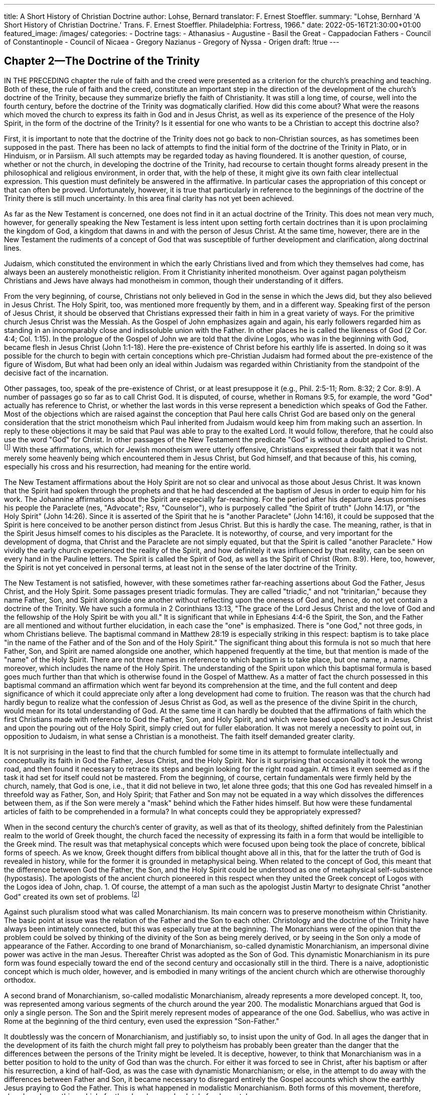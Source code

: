 ---
title: A Short History of Christian Doctrine
author: Lohse, Bernard
translator: F. Ernest Stoeffler.
summary: "Lohse, Bernhard 'A Short History of Christian
  Doctrine.' Trans. F. Ernest Stoeffler. Philadelphia: Fortress, 1966."
date: 2022-05-16T21:30:00+01:00
featured_image: /images/
categories:
  - Doctrine
tags:
  - Athanasius
  - Augustine
  - Basil the Great
  - Cappadocian Fathers
  - Council of Constantinople
  - Council of Nicaea
  - Gregory Nazianus
  - Gregory of Nyssa
  - Origen
draft: !true
---

## Chapter 2--The Doctrine of the Trinity

IN THE PRECEDING chapter the rule of faith and the
creed were presented as a criterion for the church’s preaching
and teaching. Both of these, the rule of faith and the creed,
constitute an important step in the direction of the development
of the church’s doctrine of the Trinity, because they summarize
briefly the faith of Christianity. It was still a long time, of
course, well into the fourth century, before the doctrine of the
Trinity was dogmatically clarified. How did this come about?
What were the reasons which moved the church to express its
faith in God and in Jesus Christ, as well as its experience of
the presence of the Holy Spirit, in the form of the doctrine of
the Trinity? Is it essential for one who wants to be a Christian
to accept this doctrine also?

First, it is important to note that the doctrine of the Trinity
does not go back to non-Christian sources, as has sometimes
been supposed in the past. There has been no lack of attempts
to find the initial form of the doctrine of the Trinity in Plato,
or in Hinduism, or in Parsiism. All such attempts may be regarded
today as having floundered. It is another question, of
course, whether or not the church, in developing the doctrine of
the Trinity, had recourse to certain thought forms already
present in the philosophical and religious environment, in order
that, with the help of these, it might give its own faith clear
intellectual expression. This question must definitely be
answered in the affirmative. In particular cases the appropriation
of this concept or that can often be proved. Unfortunately,
however, it is true that particularly in reference to the
beginnings of the doctrine of the Trinity there is still much
uncertainty. In this area final clarity has not yet been achieved.

As far as the New Testament is concerned, one does not find
in it an actual doctrine of the Trinity. This does not mean very
much, however, for generally speaking the New Testament is
less intent upon setting forth certain doctrines than it is upon
proclaiming the kingdom of God, a kingdom that dawns in and
with the person of Jesus Christ. At the same time, however,
there are in the New Testament the rudiments of a concept of
God that was susceptible of further development and
clarification, along doctrinal lines.

Judaism, which constituted the environment in which the
early Christians lived and from which they themselves had
come, has always been an austerely monotheistic religion. From
it Christianity inherited monotheism. Over against pagan
polytheism Christians and Jews have always had monotheism in
common, though their understanding of it differs.

From the very beginning, of course, Christians not only
believed in God in the sense in which the Jews did, but they
also believed in Jesus Christ. The Holy Spirit, too, was
mentioned more frequently by them, and in a different way.
Speaking first of the person of Jesus Christ, it should be observed
that Christians expressed their faith in him in a great variety
of ways. For the primitive church Jesus Christ was the Messiah.
As the Gospel of John emphasizes again and again, his
early followers regarded him as standing in an incomparably
close and indissoluble union with the Father. In other places
he is called the likeness of God (2 Cor. 4:4; Col. 1:15). In the
prologue of the Gospel of John we are told that the divine
Logos, who was in the beginning with God, became flesh in
Jesus Christ (John 1:1-18). Here the pre-existence of Christ
before his earthly life is asserted. In doing so it was possible
for the church to begin with certain conceptions which
pre-Christian Judaism had formed about the pre-existence of the
figure of Wisdom, But what had been only an ideal within
Judaism was regarded within Christianity from the standpoint of
the decisive fact of the incarnation.

Other passages, too, speak of the pre-existence of Christ, or
at least presuppose it (e.g., Phil. 2:5-11; Rom. 8:32; 2 Cor. 8:9).
A number of passages go so far as to call Christ God. It is
disputed, of course, whether in Romans 9:5, for example, the word
"God" actually has reference to Christ, or whether the last
words in this verse represent a benediction which speaks of
God the Father. Most of the objections which are raised against
the conception that Paul here calls Christ God are based only
on the general consideration that the strict monotheism which
Paul inherited from Judaism would keep him from making such
an assertion. In reply to these objections it may be said that
Paul was able to pray to the exalted Lord. It would follow,
therefore, that he could also use the word "God" for Christ. In
other passages of the New Testament the predicate "God" is
without a doubt applied to Christ.
footnote:[At John 1:18 the best manuscripts read, "the only (or, only begotten)
God" (monogenés theos). Cf. 1 John 5:20, "This is the true God and eternal
life."]
With these affirmations,
which for Jewish monotheism were utterly offensive, Christians
expressed their faith that it was not merely some heavenly
being which encountered them in Jesus Christ, but God himself,
and that because of this, his coming, especially his cross and
his resurrection, had meaning for the entire world.

The New Testament affirmations about the Holy Spirit are
not so clear and univocal as those about Jesus Christ. It was
known that the Spirit had spoken through the prophets and that
he had descended at the baptism of Jesus in order to equip
him for his work. The Johannine affirmations about the Spirit
are especially far-reaching. For the period after his departure
Jesus promises his people the Paraclete (nes, "Advocate"; Rsv,
"Counselor"), who is purposely called "the Spirit of truth"
(John 14:17), or "the Holy Spirit" (John 14:26). Since it is
asserted of the Spirit that he is "another Paraclete" (John 14:16),
it could be supposed that the Spirit is here conceived to be
another person distinct from Jesus Christ. But this is hardly the
case. The meaning, rather, is that in the Spirit Jesus himself
comes to his disciples as the Paraclete. It is noteworthy, of
course, and very important for the development of dogma, that
Christ and the Paraclete are not simply equated, but that the
Spirit is called "another Paraclete." How vividly the early
church experienced the reality of the Spirit, and how definitely
it was influenced by that reality, can be seen on every hand in
the Pauline letters. The Spirit is called the Spirit of God, as
well as the Spirit of Christ (Rom. 8:9). Here, too, however,
the Spirit is not yet conceived in personal terms, at least not
in the sense of the later doctrine of the Trinity.

The New Testament is not satisfied, however, with these
sometimes rather far-reaching assertions about God the Father,
Jesus Christ, and the Holy Spirit. Some passages present triadic
formulas. They are called "triadic," and not "trinitarian,"
because they name Father, Son, and Spirit alongside one another
without reflecting upon the oneness of God and, hence, do not
yet contain a doctrine of the Trinity. We have such a formula
in 2 Corinthians 13:13, "The grace of the Lord Jesus Christ
and the love of God and the fellowship of the Holy Spirit be
with you all." It is significant that while in Ephesians 4:4-6 the
Spirit, the Son, and the Father are all mentioned and without
further elucidation, in each case the "one" is emphasized. There
is "one God," not three gods, in whom Christians believe. The
baptismal command in Matthew 28:19 is especially striking in
this respect: baptism is to take place "in the name of the Father
and of the Son and of the Holy Spirit." The significant thing
about this formula is not so much that here Father, Son, and
Spirit are named alongside one another, which happened
frequently at the time, but that mention is made of the "name" of
the Holy Spirit. There are not three names in reference to
which baptism is to take place, but one name, a name,
moreover, which includes the name of the Holy Spirit. The
understanding of the Spirit upon which this baptismal formula is
based goes much further than that which is otherwise found
in the Gospel of Matthew. As a matter of fact the church
possessed in this baptismal command an affirmation which went
far beyond its comprehension at the time, and the full content
and deep significance of which it could appreciate only after a
long development had come to fruition. The reason was that
the church had hardly begun to realize what the confession of
Jesus Christ as God, as well as the presence of the divine Spirit
in the church, would mean for its total understanding of God.
At the same time it can hardly be doubted that the affirmations
of faith which the first Christians made with reference to God
the Father, Son, and Holy Spirit, and which were based upon
God’s act in Jesus Christ and upon the pouring out of the Holy
Spirit, simply cried out for fuller elaboration. It was not merely
a necessity to point out, in opposition to Judaism, in what sense
a Christian is a monotheist. The faith itself demanded greater
clarity.

It is not surprising in the least to find that the church
fumbled for some time in its attempt to formulate intellectually
and conceptually its faith in God the Father, Jesus Christ, and
the Holy Spirit. Nor is it surprising that occasionally it took
the wrong road, and then found it necessary to retrace its steps
and begin looking for the right road again. At times it even
seemed as if the task it had set for itself could not be mastered.
From the beginning, of course, certain fundamentals were
firmly held by the church, namely, that God is one, i.e., that it
did not believe in two, let alone three gods; that this one God
has revealed himself in a threefold way as Father, Son, and
Holy Spirit; that Father and Son may not be equated in a way
which dissolves the differences between them, as if the Son
were merely a "mask" behind which the Father hides himself.
But how were these fundamental articles of faith to be comprehended
in a formula? In what concepts could they be appropriately expressed?

When in the second century the church’s center of gravity,
as well as that of its theology, shifted definitely from the
Palestinian realm to the world of Greek thought, the church faced
the necessity of expressing its faith in a form that would be
intelligible to the Greek mind. The result was that metaphysical
concepts which were focused upon being took the place of concrete,
biblical forms of speech. As we know, Greek thought
differs from biblical thought above all in this, that for the
latter the truth of God is revealed in history, while for the former
it is grounded in metaphysical being. When related to the concept
of God, this meant that the difference between God the
Father, the Son, and the Holy Spirit could be understood as
one of metaphysical self-subsistence (hypostasis). The apologists
of the ancient church pioneered in this respect when they
united the Greek concept of Logos with the Logos idea of John,
chap. 1. Of course, the attempt of a man such as the apologist
Justin Martyr to designate Christ "another God" created its own
set of problems.
footnote:[Justin Martyr, Dialogue with Trypho, chap. 56. ANF 1, 223 ff.]

Against such pluralism stood what was called Monarchianism.
Its main concern was to preserve monotheism within Christianity.
The basic point at issue was the relation of the Father
and the Son to each other. Christology and the doctrine of the
Trinity have always been intimately connected, but this was
especially true at the beginning. The Monarchians were of the
opinion that the problem could be solved by thinking of the
divinity of the Son as being merely derived, or by seeing in
the Son only a mode of appearance of the Father. According
to one brand of Monarchianism, so-called dynamistic Monarchianism,
an impersonal divine power was active in the man
Jesus. Thereafter Christ was adopted as the Son of God. This
dynamistic Monarchianism in its pure form was found especially
toward the end of the second century and occasionally
still in the third. There is a naive, adoptionistic concept which
is much older, however, and is embodied in many writings of
the ancient church which are otherwise thoroughly orthodox.

A second brand of Monarchianism, so-called modalistic
Monarchianism, already represents a more developed concept. It,
too, was represented among various segments of the church
around the year 200. The modalistic Monarchians argued that
God is only a single person. The Son and the Spirit merely
represent modes of appearance of the one God. Sabellius, who
was active in Rome at the beginning of the third century, even
used the expression "Son-Father."

It doubtlessly was the concern of Monarchianism, and justifiably
so, to insist upon the unity of God. In all ages the danger
that in the development of its faith the church might fall
prey to polytheism has probably been greater than the danger
that the differences between the persons of the Trinity might
be leveled. It is deceptive, however, to think that Monarchianism
was in a better position to hold to the unity of God than
was the church. For either it was forced to see in Christ, after
his baptism or after his resurrection, a kind of half-God, as was
the case with dynamistic Monarchianism; or else, in the attempt
to do away with the differences between Father and Son, it
became necessary to disregard entirely the Gospel accounts
which show the earthly Jesus praying to God the Father. This
is what happened in modalistic Monarchianism. Both forms of
this movement, therefore, abandoned something which, for the
church, was absolutely fundamental.

Beyond this, the many gnostic systems which were developed
in the second century also exerted an influence upon the formation
of the church’s doctrine of the Trinity. It is true that the
Gnostics did not develop their own doctrine of the Trinity.
What they did, rather, was to include God the Father, God the
Son, and the Holy Spirit among their many aeons. The Gnostic,
Valentinus, professed knowledge of no less than thirty
aeons, below all of which he ranked Christ. According to most
gnostic systems, Christ had only a phantom body on earth,
which he abandoned again before the crucifixion. Therefore it
was not Christ, the Son of God, who died, but only the man
Jesus. This Christology is called docetism. Over against such
systems, the church could not be satisfied with the mere
repetition of the baptismal command of Matthew 28:19, or with other
New Testament affirmations. It had to develop its faith further.

### Early Traces of a Doctrine of the Trinity

A saying of Justin Martyr indicates what lack of clarity there
was with regard to the development of the doctrine of the
Trinity as late as the middle of the second century. In his
Apology Justin seeks to weaken the pagan reproach that Christians
are atheists. He admits that Christians indeed reject the
false pagan gods, but, he goes on to say, they do not deny the
true God, who is the Father of justice and chastity and of all
the other virtues, and who will have nothing to do with that
which is evil. He then says, "Both him and the son who came
forth from him and taught us these things, and the host of
other good angels who follow and are made like to Him, and
the prophetic Spirit, we worship and adore, because we honor
[him] in reason and truth."
footnote:[Justin Martyr, The First Apology, chap. 6. [The rendering in ANF 1,
164, does not imply angel worship. In translating we have reproduced the
author’s literal rendering of the passage.—TRANSLATOR.\]]
As if it were not enough that in this enumeration angels
are mentioned as beings which are honored
and worshiped by Christians, Justin does not hesitate to
mention angels before naming the Holy Spirit. The sequence in
which the beings that are worshiped are mentioned (God the
Father, Christ, the angels, the Spirit) is noteworthy. Yet we
would be doing Justin an injustice if we were to put him on
the same plane as the Gnostics such as Valentinus.

Only toward the end of the second century was greater
clarity introduced into the doctrine of God. Of importance here
was, first of all, Irenaeus, Bishop of Lyons. In his doctrine of
God two basic features are evident. First, he spoke of God’s
inner being, and, second, of his progressive self-disclosure in the
history of salvation [Heilsgeschichte]. Sometimes Irenaeus
emphasizes the unity of God so strongly that he does not shrink
from using expressions which sound modalistic, as if Son and
Spirit were only appearances of the one God. In his Proof of
the Apostolic Preaching he says, "Thus God is shown to be one
according to the essence of His being and power" even though
"as the administrator of the economy of our redemption, He is
both Father and Son. .. ."
footnote:[Irenaeus, Proof of the Apostolic Preaching, chap. 47. ACW 16,78.]
In this way Irenaeus hoped to avoid
every pluralistic expression with reference to God. He knew, of
course, how to differentiate between God the Father, Son, and
Holy Spirit. Irenaeus was of the same opinion as the apologists
of the ancient church, especially Theophilus of Antioch, when
he taught that God had with him from all eternity his Word
and his Wisdom. These were, so to speak, hypostases. God
brought them forth from himself before the creation of the
world. The Son was begotten of the Father before time. To
every further speculation, which tries to enter into the mystery
of the begetting of the Son, Irenaeus objects.

In this way Irenaeus developed the basic features of a doctrine
of the Trinity. It is, in fact, the most fully developed doctrine
of the Trinity during the first and second centuries. Its
characteristic feature is that it does not begin with three co-eternal
persons, as does the orthodox doctrine of the Trinity in the
fourth century, but with the person of the Father who has with
and beside himself his Word and his Wisdom. To employ the
terminology of a later period, it is not possible to speak of
three co-eternal persons in Irenaeus’ doctrine of God. Nor
should it be expected that the rank of the Son or that of the
Spirit would be clearly expressed. The development of the
doctrine of the divine persons took place in Irenaeus only from the
point of view of the history of salvation.

Tertullian, who lived in Carthage and was the first theologian
of the church to write in Latin, expressed himself similarly on
the doctrine of God. He, too, began with the person of God
the Father, who has with him Word and Spirit, and who brings
these forth out of himself for the purpose of the creation of
the world. Yet Tertullian’s work proved to be of great
significance for the later development of the doctrine of the Trinity,
thanks to his coining of precise formulas giving expression to
the unity of God as well as to the threeness of the persons. It
was his intention to hold to the one substance in three related
persons.
footnote:[Tertullian, Against Praxeas, chap. 12. ANF 3, 607.]
Three persons exist, he said, in the one substance, and
still there is only one God. For the history of salvation,
however, there is a threefold differentiation of the unity. God's
_oikonomia_, his _Heilsgeschichte_, requires three persons. In a
statement formulated with acute precision Tertullian says that
they are differentiated _non statu sed gradu, nec substantia sed
forma, nec potestate sed specie_ ("not in condition, but in
degree; not in substance, but in form; not in power, but in aspect").
footnote:[Ibid., chap. 2. ANF 3, 598.]
The three are thus one, though not one person. Tertullian thus
pithily summed up older thinking concerning the
doctrine of God and he rejected, at the same time, the heresies
of Monarchianism and Gnosticism. Thus the basic elements of
the doctrine of the identity of substance with reference to
Father, Son, and Holy Spirit are already present in Tertullian,
even though, on the other hand, he strictly subordinates the Son
to the Father and at times uses rather unfortunate images, such
as his likening of Father, Son, and Spirit to root, branch, and
fruit.

Origen (d. 254) went much further than Irenaeus and Tertullian.
This acute thinker, who had already engaged in textual
criticism of the biblical writings and from whose pen we have
the first Christian dogmatics, also made an important
contribution to the doctrine of God. This is true even though it must
be admitted that his doctrine of the Trinity contains many
problems which helped to bring about the beginning of the Arian
controversy.

Origen’s doctrine of the Trinity is marked by two basic features.
First, like Irenaeus and Tertullian, he puts great emphasis on
the unity of God. Yet he does not set it forth very
clearly. The reason is that in addition to his emphasis on the
unity of God he lays stress upon the differences between the
persons. In doing so he goes beyond his predecessors. Strictly
speaking, only the Father is God, though the name "God" may
also be applied to the Son and to the Holy Spirit. The divinity
of the Son and of the Spirit is derived from the Father. God
brings forth the Son in an eternal act. As the Son is subordinated
to the Father, even so the Spirit is subordinated to the
Son. For the three persons of the Godhead, Origen uses the
concept of hypostasis, by which he means an individual essence,
or individual subsistence. Thus Son and Spirit are other than
the Father with regard to their hypostasis. At the same time,
however, he holds that all three persons are one in the sense
that they possess a unity and harmony of will. For this kind of
unity Origen already used the concept of homoousios ("oneness of
being," or in the common liturgical rendering, "of one
substance"), which later was given dogmatic status at Nicaea
(325), even though he held to the numerical difference between
Father and Son. There can be no doubt, however, that although
Origen always held to the unity of the three persons, and was
thus the first to develop an actual doctrine of the Trinity, he
was not so successful in making clear the unity of the three
divine persons as he was in defining their differences. Here the
tensions in his doctrine of God become evident. It was possible,
for instance, for Origen to say that the Son was a creature of
the Father, thus strictly subordinating the Son to the
Father, while at the same time he insisted upon a unity of
substance with regard to Father and Son. The problematical nature
of his doctrine of the Trinity is especially evident in the fact
that, contrary to both the New Testament and tradition, Origen
rejected prayer to the exalted Lord. Only prayer to God the
Father is permitted, he insisted, although such prayer has to be
made through the Son and the Spirit.’

Of no less importance is the second feature of Origen’s doctrine
of God. He was of the opinion that, since God the Father
is perfect in goodness and power, he must always have had
objects toward which he exercised this goodness and power. On
the basis of this presupposition Origen taught the doctrine,
reminiscent of certain gnostic systems, that before the creation
of the cosmos God called into being a world of spiritual beings
which are co-eternal with him. The world of history, he
asserted, God created only when these spiritual beings fell away
from him, Furthermore, said Origen, these eternal beings were
subordinated to God the Father from the beginning. Hence a
mediator between God’s absolute oneness and this multiplicity
of beings was necessary. This mediator is the Son. Origen’s
teaching concerning the eternal generation of the Son, ie, a
generation which is not yet a completed act, must be seen
against the background of this concept of an eternal creation.
It has thus an entirely different foundation from that of a
similar idea found in the later theology of the Trinity, for which
the eternal generation of the Son was founded upon the notion
that in eternity there is no past and no future but only an
eternal now (Augustine). It is immediately apparent that this
second feature of Origen’s doctrine of the Trinity is
considerably more problematical than the first. The assumption of an
eternal creation directly contradicted the church’s doctrine, as
well as the statements of Scripture. Through its controversy
with the various gnostic systems, the church had become fully
aware of the fact that the doctrine concerning an eternal
creation could not be brought into harmony with the Bible and the
Christian faith. As a result, Origen’s notion of the eternal
generation of the Son as well as his conception of the unity of the
Son with the Father had to stand or fall with his insistence
upon an eternal creation.

During the decades between the death of Origen and the beginning
of the Arian controversy, it became clear that the Origenistic
doctrine of the Trinity had to be refined in one way
or another. Most theologians rejected the eternity of creation.
This made it necessary, however, either to emphasize the strict
subordination of the Son to the Father, or to go beyond Origen
in strongly asserting the oneness in substance of the different
hypostases. All subsequent theology, however, whether it stands
to the "left" or to the "right" of Origen, owes to him that which
is really decisive. For only through him, and since his time,
has the task of actually developing a doctrine of the Trinity
which progresses beyond the older theologians’ "economic"
Trinity and toward an "immanent" Trinity been recognized, that
is to say, a doctrine of the Trinity which sees in the successive
revelation of the persons of the divine Trinity at the same time
a reference to God’s eternal being. Furthermore, as will be
pointed out below, only through Origen did the Logos Christology
gain universal acceptance. Thus all later generations have
learned from Origen, even when they did not share his onesided emphasis.

### Arius

Arius (d. 336), too, had learned some things from Origen.
The intellectual world out of which Arius came, the school of
Lucian of Antioch, took over much from Origen. But if it is
true anywhere, it is true here, that the same things said by
two different people are not the same. Arius, more than Lucian,
changed and restructured the Origenistic theology. In this endeavor
he permitted himself to be guided by certain distinct
motives which, in their Arian form, were not present in Origen.

Arius’ prime concern was to emphasize the uniqueness and
transcendence of God. This must be kept clearly in mind if we
are to avoid passing hasty judgments that would keep us from
understanding a man like Arius. A confession of faith by Arius
says, "We confess one God who alone is unbegotten, alone
eternal, alone without beginning, alone true, alone immortal,
alone wise, alone good, alone Lord, alone the judge of all." By
"God" Arius always means God the Father only. Because His
being is absolutely transcendent and absolutely immutable it
cannot be communicated to anyone else. Hence, everything that
exists besides this transcendent God must have been created, and
that means that it must have come out of nothing. Arius
resolutely rejects the thought that the Son came forth from the
Father. He felt that such thought-forms apply physical categories
to God. More than that, such a concept would make of
God a "composite," which is impossible.

What, then, does Arius say about Jesus Christ? It is true that
Arius, like the apologists Irenaeus and Tertullian before him,
held that God has with him from eternity his Word and his
Wisdom. But for Arius these two simply coincide with the being
of God and have nothing to do with the second and third
persons of the Trinity. The Word, on the other hand, which in
Jesus Christ became flesh, is a creature of God, created by him
out of nothing before the beginning of time. Not that Arius
puts the Son on the same plane with other creatures. According
to him the Son is a perfect creature, but he is not a creature
in the sense in which other creatures are. In referring to
the Son as a creature, says Arius, one should not speak of a
generation of the Son, since this would bring him too close to
the Father. Only in a derivative sense should the word "generation"
ever be used. Under no circumstances may any unity
of substance between Father and Son be asserted. This is for
Arius the worst heresy. What must be said instead is that God
was not always Father, but that there was a time when he was
alone and was not yet Father. Only later did he become Father.
Immutability may not be asserted of the Son as it can of the
Father. The Son may be called God, to be sure, but his divinity
is not an attribute of his being. It is something bestowed
upon him by God’s grace.

Arius, too, recognized the necessity of taking over the
Origenistic concept of hypostasis. He even talked, and seemingly
much like Origen, of three hypostases, ie., of the three persons
--the Father, the Son, and the Holy Spirit. Thus Arius also
assumed a supreme Triad, which means that he did not deny
or attempt to conceal the distinctiveness of the Son and of the
Holy Spirit as did Monarchianism. So Arius, too, was not able
to hold himself aloof from the general trend which the doctrine
of God had taken since the second century.

Yet even though one may appreciate the concern of Arius and
would like to give credence to some of his ideas, it is difficult
not to regard his outline of the doctrine of God as highly
dangerous. In the last analysis Arius ends up with many unresolved
problems, which are really much greater than those which he
had set out to solve. He wanted to hold on to the uniqueness
of God, and it seemed he had succeeded in doing so. In reality,
however, he made out of Christ a kind of demigod, who was
neither quite man nor quite God. A similar observation may be
made about his understanding of the Holy Spirit, although it
should be remembered, of course, that the doctrine of the Holy
Spirit was not yet debated in his day. While it was still
possible for Origen to unite in his thought the three hypostases
which he taught, in Arius they became three divinities
differentiated from one another in terms of gradations.
In Arius’ doctrine of God, therefore, that which had long been present in
theology as a latent danger, namely, the strict subordination of
the Son to the Father, was now openly expressed. At an earlier
period, as a result of the appropriation of certain ideas from
Jewish apocalyptic, a so-called angel Christology had actually
been developed in which Jesus Christ appeared as an especially
exalted angelic being. Prior to Arius this notion had been held
in rather naive form, since no one had yet thought it through
to the end. In Arius’ doctrine of God, however, which drew
upon philosophical concepts and ideas and was more fully
‘Aleveloped than earlier notions of a similar cast, the peril
of a subordinationist Christology appeared. The dangerous consequence
of the Arian doctrine is found in the assertion that Christ, since
he is not God, cannot truly know the Father. Hence not even
revelation can give a full knowledge of God. This inadequate
doctrine of God, therefore, leads necessarily to an entirely
inadequate doctrine of revelation.

If one desires to adhere to the uniqueness of God, as well as
to the validity of the revelation of God in Jesus Christ, the path
Arius took is certainly not the one to follow. It leads to a new
form of polytheism. It is praiseworthy that Arius did not seek
to preserve the unity of God at the cost of revelation. Yet to
follow the path he took means either that one must deny the
revelation of God in Jesus Christ or that one must assume there
is more than one God. One thing Arius did accomplish, however.
With an urgency that could not be ignored, he posed the
question for the church whether, according to its faith, Jesus
Christ is a creature standing on a level far beneath God or
whether he is God himself. This is the basic question in the
Arian controversy.

### The Council of Nicaea

Arius was pastor of the Church of St. Baucalis in Alexandria.
Alexandria had long been the center not only of intellectual life
in general, but also of theology. Here Origen, the most famous
Greek theologian of the ancient church, had long been active.
Thus the opinions of Arius, having been expressed in this city,
were bound to attract attention. At first it seemed that perhaps
no controversy would arise. Arius’ bishop, Alexander of Alexandria,
was a peace-loving man who, as far as he himself was concerned,
would have preferred to avoid an argument. But things
had progressed too far for that. Behind Arius stood many people
in all parts of the Greek East who shared his opinions.

When in the year 324 Constantine the Great, after his victory
over Licinius, had become ruler also of the eastern part of the
Roman Empire, he found the Eastern church embroiled in bitter
controversy. The first emperor to become a Christian, Constantine
had basically no understanding whatsoever of the questions that
were being asked in Greek theology. In the controversy over the
doctrine of the Trinity he saw nothing more than
unnecessary bickering of theologians, which might best be
avoided by eschewing all speculation and by living together in
love and harmony. At the same time Constantine was concerned
about keeping or restoring ecclesiastical peace. After all, the
church had an important service to perform in his empire. It
was to rid the people of the immoralities which had made broad
inroads among them and to guide men into law and order; it
was to be concerned about the extension of the pure worship
of God; and above all else, it was to ask and to obtain God’s
blessing for the emperor and his realm by discharging responsibly
its tasks as a church. The emperor therefore stepped into
the controversy and extended invitations for a great council to
be held at Nicaea (325), the imperial residence not far from
the sea of Marmara in Asia Minor.

In order to follow the course of the discussions at the Council
of Nicaea, it is necessary to keep in mind the entirely new
situation in which the church found itself at this point in its history.
After having been persecuted for three hundred years, with only
an occasional brief respite, the church was now confronted with
an emperor who professed the Christian faith. To add to the
novelty, Constantine’s conversion had come on the heels of the
Diocletian persecution, which had been the most ruthless the
ancient church had ever known. For the first time in its history
Christianity in the Roman Empire was no longer the persecuted
religion; now officially tolerated and recognized, in some
respects it was even fostered by the empire. From a purely
external point of view the change in the situation was evident to
the bishops in the fact that they no longer needed to move
about secretly nor did they have to use the normal means of
travel to visit one another. They now had the privilege of coming
to the council by means of transportation provided by the
state, ie., means which were intended for use by ranking state
officials. At Nicaea the emperor provided lodging for the bishops
in his palace. It was there, too, that the discussions took
place, and in the presence of the emperor at that. The changed
situation could not have been brought home more forcefully. It
is understandable if the bishops showed their gratitude by
generous efforts to oblige the emperor.

In the course of the long discussions which now took place
at Nicaea the empéror intervened personally several times. Even
though he had a general antipathy to the controversies, and
even though he himself had only a rudimentary "theology," he
was still not entirely without sympathy for the problems which
arose. In any case, he permitted himself to be more fully
instructed about many things by his episcopal counselors. The
decisive catchword of the Nicene confession, namely, homoousios
("of one substance"), comes from no less a person than the
emperor himself. To the present day no one has cleared up the
problem of where the emperor got the term. It seems likely that
it was suggested to him by his episcopal counselor, Bishop
Hosius (Ossius) of Cordova, and it was probably nothing more
than a Greek translation of a term already found in Tertullian,
who used it to express the idea that Father and Son are of one
substance.

‘At the council a solemn confession of faith was formulated,
which embodied the results of the discussions. The basis of it
was a confession which came from the area of Syria-Palestine,
and which probably stems from Jerusalem. This confession of
Nicaea must not be confused with the confession which in today’s
services of worship is often called the Nicene Creed. Actually
the latter should be referred to as the Niceno-Constanti
nopolitan Creed (381). The Nicene confession of 325 reads as
follows:

> ‘We believe in one God, the Father almighty, maker of all
things visible and invisible;

> ‘And in one Lord Jesus Christ, the Son of God, begotten from
the Father, only-begotten, that is, from the substance of the
Father, God from God, light from light, true God from true God,
begotten not made, of one substance with the Father, through
Whom all things came into being, things in heaven and things
on earth, Who because of us men and because of our salvation
came down and became incarnate, becoming man, suffered and
rose again on the third day, ascended to the heavens, and will
come to judge the living and the dead;
And in the Holy Spirit.

Immediately upon this confession follow the anathemas upon
heretical opinions. They read as follows:

> But as for those who say, There was when He was not, and,
Before being born He was not, and that He came into existence
out of nothing, or who assert that the Son of God is of a different
hypostasis or substance, or is created, or is subject to alteration or
change—these the Catholic Church anathematizes.
footnote:[For the text of the Nicene confession and a detailed commentary on it
see J. N. D. Kelly, Early Christian Creeds (2nd ed.; London: Longmans,
Green, and New York: McKay, 1960), pp. 205-230; also his Early Christian
Doctrines (London: A. and C, Black, and New York: Harper, 1958), pp.
231-237. Translation used with permission of the publishers.]

Most of the bishops who were present at the council signed
this creed. Among the signers were those who, judging by their
theological presuppositions, could not do so, or could hardly do
so, such as Eusebius of Caesarea. What seemed especially
objectionable to many bishops and theologians of the East was the
concept put into the creed by Constantine himself, the homoousios,
which in the subsequent strife between orthodoxy and
heresy became the object of dissension. Even most of the Arians
put their names to the creed. Only Arius and two of his friends
refused to sign, for which they were excommunicated.

What was the exact meaning of this creed which had been
signed by theologians of such divergent opinions and which,
strangely enough, at first served as a formula of concord, only
to generate ever new controversy later? It is not easy to ascertain
the original meaning of the confession of Nicaea. The
reason for this difficulty is not to be found in the paucity of
sources, although it is true that the records of the individual
discussions at the council are no more available. The real reason
it is not so easy to establish the original meaning of the
Nicene decision lies in the fact that the church could not stop
with this decision, but was virtually forced to move toward further
clarifications of its doctrine of God. As a result the decision of
Nicaea was given a progressively new and deeper meaning. This
later interpretation of the Nicene confession is therefore not
necessarily inconsistent with its original meaning. Quite
to the contrary, this interpretation probably sets forth the import
of the Nicene decision more profoundly and better than did the
council fathers themselves. It becomes apparent here that the
history of doctrine is not concerned merely with the historical
origins of a series of doctrinal propositions, but with confessions
which constantly need to be adapted and interpreted.

This much is certain, of course, that the Nicene confession
was meant to reject the teaching of Arius, and did reject it.
With great emphasis the council insisted that the Son is not
created, but begotten. This concept of "begetting" is meant to
exclude the idea that the Son was called into being out of nothing,
as well as the idea that there was a time when God the
Father was alone, i.e., was not yet the Father. In this way the
immutability and eternity of God are attested. The rejection of
Arianism meant, however, that this immutability and eternity of
God is also asserted of the Logos, i.e., the second person of the
Trinity.

What, then, is the positive sense of the Nicene confession? In
order to ascertain this the affirmations that the Son is "from the
substance of the Father" and that he is "of one substance with
the Father" must be kept in mind. The first of these two
formulations certainly seems to say that the Logos is in a true sense
the Son of the Father, in other words, that we are dealing here
with a "metaphysical" sonship. This first formulation emphasizes,
then, that the Son has the same divine nature as the Father
from whom he came forth. Every other affirmation, which dispenses
with the concept of begetting, would necessarily lead to
the conclusion that the Son is not only a person other than the
Father, but that he is also "something other" than the Father,
ite., that he is not God.

To determine the sense of the expression "of one substance
with the Father" is more difficult. It is clear at the outset that
this formula cannot assert anything other than what is meant by
the expression "from the substance of the Father," and it is
undoubtedly not meant to say anything else. The question arises,
however, in what sense the unity of substance, which is emphasized,
is to be understood. Are Father and Son one in the sense
intended by Origen? That is, are they one as the result of the
identity of substance, while they are distinct numerically, as
Origen asserted during the controversy against the Monarchians?
Or is the formula to be understood identity of substance?

For a long time the decision of Nicaea was understood in th
second sense. We meet this interpretation already in the ancient
church. There was no question but that the concept "of one
substane with the Father" allows this interpretation, indeed.
even demands it. In that case, "of one substance with the
Father" means that the persons of the Godhead are one common
divine Being. While this interpretation accords with the
later orthodox understanding, it hardly expresses the original
meaning of this expression: the concept _homoousios_ was not
understood in this sense at the time. For the theologians of the
third century _homoousios_ simply meant "of the same substance."
There was as yet no reflection about the question of numerical
identity. It would be difficult to imagine that at the synod of
Nicaea the concept _homoousios_ could suddenly and without
preparation have been used in a new sense, "
It is probable that with its choice of the expression "of one
substance with the Father" the Council of Nicaea meant to
strengthen once more its "begotten, not made" and this the
divinity of the Son, The council did not attempt to solve the
question of the divine unity and the distinctness of the persons.
What it meant to do was to assert, against Arius and his theory,
which made a demigod out of Jesus Christ, the full divinity of
the Son. Yet, even if the decision of Nicaea is understood in
this sense, which is narrower than the customary
understanding of an earlier day, it is still of considerable
importance that the proposition that Jesus Christ is God
had long been held; we meet its beginnings already in the New
Testament. Yet the subordinationism latent in the church
which in the theology of Arius is raised to its highest point,
led to a limitation of this affirmation, This subordinationist
development was now warded off, and the full divinity of the Son was
set forth. It is clear that as a result new problems were created
a once. The two most important of these were, first, the relationships
of the various divine persons to each other, and, second
the relationship of the divinity of Jesus, as asserted at Nicaea,
to the image of Jesus as it appears in the Gospels. These two
problems were to absorb much of the church’s energy during
the following period.

No less important, however, is the significance of the Nicene
confession in another respect. In addition to the theological
errors it rejected, the confession also represents a denial of a
philosophical concept of God. It was clear that in arriving at
the christological propositions he was able to formulate so
acutely, Arius had permitted himself to be influenced by certain
philosophical presuppositions. Of course, the Christian church
cannot escape the necessity of expressing its faith in a language
that is clear and conceptually articulate. For that reason it has
never been able to dispense with the use of philosophical concepts.
It must be remembered, however, that the use of such
concepts in theology is not the same as in philosophy. Luther
once said that if philosophical concepts are to be used in theology
they must, so to speak, be taken "to the bath" i.e., they must
be baptized.
footnote:[Luther, Promotionsdisputation von Palladius und Tilemann (1537), WA 391, 229, Il. 16-19.]
At Nicaea, at any rate, the church did not
attempt to penetrate the mystery of God or to describe it as
did Arius, from the point of view of the philosophical concept
of transcendence. It is true that in return the church had to
accept the fact that its confession contains a paradox. Yet is
this not the paradox which consists in the Word’s being made flesh?

### More Than Five Decades of Controversy

The Council of Nicaea did not end the Arian controversy.
Indeed, it is with Nicaea that the controversy began in earnest
To be sure, most of the bishops who were present at Nicaea
signed the creed. But there were widespread differences among
the signers in the way the creed was understood. Constantine
was content to have the creed signed, leaving its interpretation
largely to the individual. Behind the scenes, however, there now
began a violent political struggle within the church. The Arians
who for the moment had been forced into retreat, continued to
have many followers. They took steps to fill as many vacant
episcopal sees as possible with members of their own party. But
the orthodox were also not idle, especially Athanasius, who had
become bishop of Alexandria in 328 and was to live until 373.
The power struggle was fierce, with both sides using means that
were often regrettable and with the actual differences of opinion
magnified by rather far-reaching misunderstandings of the
opponents’ position. Not all who rejected the Nicene confession were
true Arians. On the basis of Origenistic theology, however, they
were dissatisfied with the creed. It seemed to them that at
Nicaea the divine persons had not been sufficiently differentiated.
In their opinion Nicaea aided modalistic Monarchianism.
The members of the Nicene party, on the other hand, did not
always do justice to their opponents either. In the fifth century
the church historian Socrates (d. ca. 450) was already comparing
the Arian controversy with a battle fought in the dark, with
the combatants unable to distinguish friend from foe.
footnote:[Socrates, The Ecclesiastical History of Socrates Scholasticus, Bk. 1,
chap. 23. NPNF? 2, 27.]
Yet these often regrettable by-products should not lead one to
disregard the actual substance of the discussions.

Among the many persons who over the decades were involved
in the controversy, especially in the eastern part of the Roman
Empire, a few stand out. There is, first of all, Athanasius, and
then the three so-called Cappadocians. Each in his own way,
and yet in substantial agreement with one another, and with a
view to the real significance of the discussion, these men held
fast to the decision of Nicaea even while they were developing
it further in a very definite way. They realized, as few others
did, that Nicaea, with its condemnation of Arianism, did not
merely represent a climax in the development of the church’s
doctrine, but that it also imposed new tasks.

Athanasius has always been regarded as the real champion of
Nicaea. He fought for the homoousios as no one else did, yet
without a narrowly conceived insistence on it. He endured no
less than five banishments, some of them lasting many years,
merely because he held fast to the Nicene confession. He does
not belong to those theologians who independently and boldly
develop a system of their own. Apparently Athanasius never
pursued theology for the sake of theology. He gave himself to
it only for the sake of polemic. Yet, in spite of these
limitations, he was still an acute thinker. Relentlessly he continued to
point to the consequences implied in the position one takes
toward the problem of the consubstantiality of the Son with the
Father.

For the history of the doctrine of the Trinity, Athanasius has
above all a twofold significance. First, he became increasingly
aware of the need to understand the homoousios of Nicaea not
only as an assertion of the full deity of the Son but also in its
significance for the unity of God. It was in reference to this
latter point especially that Athanasius underwent a development.
During his early years he had laid no particular stress upon the
_homoousios_. In fact a certain reserve with respect to this
expression can be noted in his writings. It proved to be of
significance, therefore, that during his first banishment (at Treves,
335-337), as well as during his second banishment (in Rome
and Aquileia, 339-346), he became acquainted with the old
western doctrine of the Trinity. Since the days of Tertullian
this doctrine had emphasized the unity of God, and therefore
had understood the homoousios of Nicaea more in the sense of
the western tradition than in that of the council fathers, who
were predominantly Greek. From about 350 on, Athanasius was
the determined champion not only of the Nicene orthodoxy as
such, but especially of the term homoousios. While earlier in
his career Athanasius had emphasized especially the divinity of
the Logos, without expressing himself in detail about the unity
of God the Father and God the Son, he now accentuated above
all else the unity of God. The homoousios formula served this
purpose splendidly. On the other hand, Athanasius had to
reckon with the fact that emphasis on the homoousios meant
that the differences between the persons would not appear with
full clarity. It is of immediate importance, however, that
_homoousios_ is henceforth given a new meaning, in that it is made
to refer to the unity of God. Consequently Athanasius was now
able to point out that the divinity of the Son is identical with
the divinity of the Father, that, in fact, the divinity of the Son
is at the same time the divinity of the Father, or that the
fullness of the divinity of the Father is the being (_to einai_) of the
Son.
footnote:[Athanasius, Four Discourses Against the Arians,
Discourse III, chap. 6. NPNF? 4, 396-397.]
In doing this Athanasius certainly did not wish to fall
into the error of the Sabellians, as the Arians were charging that
he did. On the contrary, he held firmly to the idea that the
Father and the Son are "two." "They are one," he writes, "not —
as one thing divided into two parts, and these nothing but one,
nor as one thing twice named, so that the Same becomes at
one time Father, at another His own Son, for this Sabellius
holding was judged an heretic, But They are two, because the
Father is Father and is not also Son, and the Son is Son and
not also Father; but the nature is one. . . ."
footnote:[Athanasius, Four Discourses Against the Ari i
NPNE! 4 308° Againsi rians, Discourse III, chap. 4.]
What is not yet in this position is the difference between the
divine persons. Here the Cappadocians were to do further work.

Athanasius was of course never concerned with mere speculation.
His real interest was not in the doctrine of the Trinity
as such, but in soteriology, or the doctrine of redemption. Arius’
strict subordination of the Son to the Father, the Son being a
creature, meant that through Christ no full knowledge of God
was mediated. Athanasius had immediately recognized this
consequence of Arian theology and he never tired of pointing
it out. Conversely, Athanasius always insisted most emphatically
that only in holding fast to the consubstantiality of the Son with
the Father is it possible to preserve faith in redemption. If
Jesus Christ was only the manifestation of a created being,
half-divine in nature, then there is no real redemption through Christ.
In his early years Athanasius had already insisted, "It is we who
were the cause of His taking human form, and for our salvation
that in His great love He was both born and manifested
in a human body."
footnote:[Athanasius, The Incarnation of the Word of God, chap. 1, sec. 4, trans.
by a Religious of C. S. M. V., S.Th. (New York: Macmillan, 1946), p.29.]
Later Athanasius made this connection between the doctrine of God
and the doctrine of redemption even
more central in his teaching. Unless this connection is seen his
struggle for the recognition of the confession of Nicaea cannot
be understood.

It is precisely at this point, however, that misgivings have
often been expressed. They refer not to the connection of the
doctrine of God and the doctrine of redemption as such, but to
Athanasius’ understanding of redemption. His doctrine of redemption
is often referred to as "physical"; that is, it is said to
be concerned not merely with freedom from sin and guilt but
also, and above all, with the restoration and imperishability of
human nature, or, in ‘other words, with the deification of man.
Again and again this formula recurs in Athanasius: "He, indeed,
assumed humanity that we might become God."
footnote:[Athanasius, The Incarnation of the Word of God, chap. 8, sec. 54.
Ibid., p. 93.]
Later he was
to write, "Mankind then is perfected in Him and restored, as it
was made at the beginning, nay, with greater grace. For, on
rising from the dead, we shall no longer fear death, but shall
ever reign in Christ in the heavens. And this has been done,
since the own Word of God Himself, who is from the Father,
has put on the flesh, and become man."
footnote:[Athanasius, Four Discourses Against the Arians, Discourse I, chap. 67.
NPNF? 4, 385.]
On the basis of such assertions Harnack interpreted Athanasius
as saying that mortality in itself was the greatest evil and the cause of all other
evils, while the highest good was to live eternally.

Such accusations must be approached with caution. There can
be no doubt that even though Athanasius is familiar with the
idea that Christ frees us from sin and guilt, his soteriology
operates primarily with the categories of mortality and immortality.
Death is conquered by life. It should be noted, however, that
when the New Testament itself speaks of redemption, it, too,
does not limit itself to the conceptions of guilt and forgiveness,
or justification, but may on occasion set death and life over
against each other. This is true not only of the Johannine writings,
but also of certain passages in St. Paul. In this respect the
Reformation undoubtedly repeated the thoughts of the New
Testament with a certain one-sidedness. In doing so, however,
it simply remained true to the entire western tradition, whose
thought always inclined more to "ethical" concepts than did that
of the Eastern church, which from the beginning gave preference to
"physical" concepts. For Athanasius, furthermore, death
and life are not primarily "physical" concepts, but concepts
which are always filled with content. Death is separation from
God caused by guilt. It is the curse which came upon Adam
and all mankind. Life, on the other hand, is full communion
with God, which consists not simply in the forgiveness of guilt,
but which signifies a new being whose nature is no longer transitory but eternal.

In addition to Athanasius the three so-called Cappadocians
are also of great significance for the further development and
right understanding of the decision of Nicaea. Actually it was
they who created the intellectual and conceptual means for the
full appropriation of the Nicene confession. Their labors are
most closely connected with the question of the divinity of the
Holy Spirit.

### The Divinity of the Holy Spirit

In the Nicene confession relatively little was said of the Holy
Spirit. An assertion about faith in the Holy Spirit had been
deemed sufficient. The problem concerning the divinity of the
Son had been uppermost in the minds of the council fathers as
a result of the teaching of Arius. To it Nicaea gave its answer,
It did not seem necessary to proceed from the question of the
consubstantiality of the Son with the Father to the problem of
ascertaining the position of the Holy Spirit in the Godhead.

With the passage of time, however, it became increasingly
evident that it was not possible to rest content with the brief
affirmation of Nicaea. As the concept of homoousios necessarily
led to deeper reflection on the unity of the Father and the Son,
the church having been forced beyond the assertion of the di.
vinity of the Son to an insistence upon the consubstantiality of
the Father with the Son, so the question of the Holy Spirit was
now destined to become urgent. Once the alternative between
the divine and the created, which had been pointed out by
Arius, was seen in its full significance, the related problem of
the Spirit could not be avoided. Arius regarded the Spirit as a
being which totally lacked any similarity with either the Father
or the Son. Among other theologians, too, the uncertainty
concerning the doctrine of the Holy Spirit was greater than the
uncertainty about the homoousios of the Son. A man such as
Eusebius of Caesarea subordinated the Spirit to the Father and the
Son, teaching that the Spirit was the first of the creatures to be
brought forth by the Son. It is true that some theologians, for
instance, Cyril of Jerusalem, approximated later orthodoxy in
their teaching concerning the Spirit. Even among the adherents
of the confession of Nicaea there was still much uncertainty
about the question of what position the Spirit occupies in the
Trinity. The divinity of the Holy Spirit was especially rejected
by the so-called Pneumatomachians, who gathered about Macedonius,
Bishop of Constantinople (342-360).

Only at a rather late date did Athanasius have something to
say in his various letters to Serapion (359 or 360) concerning
the position of the Holy Spirit. In doing so he emphasizes that
according to the unambiguous testimony of Scripture the Holy
Spirit is not of a creaturely nature but belongs to God and is
one with the Godhead, namely, the Trinity. The Spirit comes
from God. He bestows sanctification and, indeed, life itself. The
Spirit is immutable, omnipresent, and one, while the creatures
are mutable, dependent upon time and space, and many.
Through the Spirit we partake of God. On the other hand, it
is not true that the Spirit partakes of others. He only communicates
himself. Thus Athanasius concludes that, without doubt,
the Spirit, too, is God, and that of him, too, consubstantiality
must be asserted. Athanasius emphasizes especially the connection
between the Spirit and the Son. As it is necessary to gain
the knowledge of the Spirit through the Son, so the Spirit is
inseparable from the Son. He is the Spirit of the Son, sent by the
Son. Everything that belongs to the Spirit belongs also to the
Son, as is evident in John 16:13-14. Thus Athanasius developed
a complete theology of the Trinity, in which, however, an appropriate
concept for that which we call "person" was missing.It was the
Cappadocians who led the way to greater clarity on this point.

The term "the three Cappadocians" refers to Basil the Great
(d. 379), Bishop of Caesarea and Metropolitan of Cappadocia;
Gregory of Nyssa (d. 394), a younger brother of Basil; and
Gregory of Nazianzus (d. ca, 390). They all came from old,
cultured families. They had steeped themselves in ancient
classical literature as well as in the church fathers. All
three were bishops and had promoted the ecclesiastical life
of their dioceses in many ways. Above all else, however, they
made an extraordinary contribution as theologians. Without their
intellectual labor the Arian controversy would hardly have ended in
the manner in which it did.

With reference to their intellectual and theological peculiarities
the Cappadocians differ basically from Athanasius. They
were not so concerned about ecclesiastical politics as he. Instead
they took their cue from Origen. Yet they had moved
toward the confession of Nicaea, affirming fully and completely
the decision of 325. At the same time they attempted to pursue
further the solution of the problems.

Among the Cappadocians the heritage of Origen is evident:
in their doctrine of God they proceed less from the unity of
the divine Being than they do from the three persons which,
they felt, must be differentiated from one another. Even so, they
emphasized the homoousios of the Son as well as that of the
Holy Spirit. Above all else, however, they developed a precise
terminology, in order to differentiate between the being of God
in general and the individual persons. While the terms ousia
(essence, substance) and hypostasis (essentiality, nature) were
used indiscriminately by the older Nicaeans, the younger Nicaeans
used the first concept for the common substance and the
second for the concrete expression, or personal existence. From
now on ousia becomes the technical expression for the Godhead
as such, while hypostasis now no longer means "nature" but
"person." Thus ousia refer¢ to the common substance of God,
and hypostasis to the special forms which this divine substance
assumes in the person of the Father, the Son, and the Holy
Spirit. This precise differentiation between concepts helped
greatly to clarify the doctrine of God.

Furthermore, the Cappadocians set forth much more sharply
the peculiarity of the persons of the Trinity than had been the
case previously. In this endeavor it was natural to begin with
the three names which were given to the persons of the Trinity.
Basil did this, and accordingly ascribed to the Father "fatherhood,"
to the Son "sonship," and to the Holy Spirit "sanctifying
power" or "sanctification." Or again the differences could be
pointed out by saying that the Father is "unbegotten," the Son
is "begotten," and the Holy Spirit "proceeds." As a result of
such careful differentiation, and as a result of the definition of
ousia and hypostasis, the three Cappadocians actually made possible
a true doctrine of the Trinity, a doctrine, namely, which
maintains both the unity and the difference of the persons. It
should also be remembered that at about the time when these
men were developing their doctrine Athanasius declared as orthodox
the interpretation of homoousios (of the same substance)
in the sense of homoiousios (similar in substance). Since, as has
been mentioned, homoousios had meanwhile been interpreted
in the sense of a numerical unity of the Father with the Son, it
could also be misunderstood in a Sabellian sense. The term homoiousios
was appropriate for removing this misunderstanding.

The stage had now been set for the conclusion of the long
trinitarian controversy. On the eve of the Council of Constantinople
(381), which was convoked to put an end to the long
arguments, Gregory of Nazianzus declared in a speech that it
was the destiny of his time to bring to full clarity the mystery
which in the New Testament was only dimly intimated. That
was a daring pronouncement, but it outlined the theological task
which had been given to that day.

At the council of 381 the definitions of the Nicene confession
were largely taken over, though at a few places changes were
made. These had to do especially with the third article, which
was greatly enlarged in order to witness also to the divinity of
the Holy Spirit. Because the resulting creed is not historically
attested until 451, attempts have been made in the past to assign
to this creed a place of historical origin other than the
council of 381, the Second Ecumenical Council. These attempts,
however, may be regarded as having been proved to be untenable.
footnote:[See J. N. D. Kelly, Early Christian Creeds, pp. 296-331.]
The Niceno-Constantinopolitan Creed, as this creed is
called, is worded as follows:

> We believe in one God the Father almighty, maker of heaven
and earth, of all things visible and invisible;

> And in one Lord Jesus Christ, the only-begotten Son of God,
begotten from the Father before all ages, light from light, true
God from true God, begotten not made, of one substance with
the Father, through Whom all things came into existence, Who
because of us men and because of our salvation came down from
heaven, and was incarnate from the Holy Spirit and the Virgin
Mary and became man, and was crucified for us under Pontius
Pilate, and suffered and was buried, and rose again on the third
day according to the Scriptures and ascended to heaven, and sits
on the right hand of the Father, and will come again with glory
to judge living and dead, of Whose kingdom there will be no end;

> And in the Holy Spirit, the Lord and life-giver, Who proceeds
from the Father, Who with the Father and the Son is together
worshipped and together glorified, Who spoke through the
prophets; in one holy Catholic and apostolic Church. We confess
one baptism to the remission of sins; we look forward to the
resurrection of the dead in the life of the world to come. Amen.
footnote:[ English text taken from J. N. D. Kelly, Early Christian Creeds, pp.
297-298, Translation used with permission of Longmans, Green and Co.,
and David McKay Co.]

In this creed a specific assertion of the consubstantiality of
the Spirit with the Father and the Son is missing. Yet, in
essence it is there. For one thing, the Spirit is also called "Lord."
Furthermore, it is emphasized that, together with the Father
and the Son, the Spirit, too, is worshiped and glorified as the
giver of life. Again, in the year 382 a new synod at Constantinople
specifically affirmed the consubstantiality and the full divinity
of the Holy Spirit, as well as his existence as a separate
hypostasis. In this document, which is addressed to the bishops
of the West who could not be present, the one Godhead of the
three divine persons is set forth. Based upon the theology of
the Cappadocians it says: "According to this faith there is one
Godhead, Power and Substance of the Father and of the Son
and of the Holy Ghost; the dignity being equal, and the majesty
being equal in three perfect essences [hypostascis] and three
perfect persons."
footnote:[Theodoret, The Ecclesiastical History, Bk. V, chap. 9. NPNF? 3, 138.]

With the decision of Constantinople a specific problem of the
Christian faith was settled for the first time in the history of the
church in an authoritative and final way. While it is possible to
see in the creation of the New Testament canon, as well as in
the rule of faith, an initial dogma of the church, it must be admitted
that the decrees of Nicaea and Constantinople differ from
these in the sense that the major concern here is a specific article
of the faith, namely, the doctrine of God. Does this imply,
as has been so often asserted, a falling away of the church from
the Christianity of the New Testament? If the development of
the doctrine of the Trinity from its beginnings to the end of the
fourth century is seen in its totality, it becomes difficult to make
such an accusation. In fact, it is more correct to insist upon the
opposite, namely, that by means of this dogma the church
erected a barrier against the onslaught of the tidal wave of Hellenism,
which threatened to inundate the Christian faith. If the
word homoousios is taken in its original sense, which has been
set forth by recent research, it must be said that in 325 the
church confessed its faith in the divinity of Christ, and it did so
exclusively in an attempt to reject the Arian heresy. Basil said
at one time with reference to the term homoousios that, because
of the errors of the Arians, it became necessary to choose a clear
word, since Arius redefined the words of Scripture to suit his
own purposes. Neither at Nicaea nor at Constantinople was the
attempt made to plumb the depth of the divine mystery or to
define God’s essence. The intention was, rather, to indicate that
God himself encounters us in Jesus Christ, and that in the Holy
Spirit God himself is present within his church.

### The Right Interpretation of the Doctrine of the Trinity

If the council fathers had really been trying to fathom the
depth of God’s essence with their creed, it would mean, in effect,
that every interpretation of their decision is superfluous. In
that case it should be possible to see in the Nicene confession
and in the Niceno-Constantinopolitan Creed the kind of clarification
of the doctrine of the Trinity which would eliminate all
further investigation of this segment of Christian doctrine.
Neither the council fathers themselves, however, nor later theologians
understood the dogma of the Trinity in this fashion.
Quite to the contrary, as the declaration of consubstantiality in
325 led, of necessity, to a further deepening of the doctrine of
God, so, too, the creed of 381 did not put an end to work on the
doctrine of the Trinity. In fact, only after 381 was the necessity
felt for a more profound interpretation. This may be shown
by citing the example of Augustine.

When the council fathers assembled in 381 Augustine was not
yet a Christian. His Damascus hour did not come until 386,
From 395 on he was bishop of the little, insignificant North
African coastal city of Hippo Regius which today is called Bone.
The work of this man, who is, no doubt, the most important
Latin church father, covered a great variety of very different
areas. He advanced the theological study of the doctrine of sin
and grace as well as that of the doctrine of the church, the
latter a very controversial issue in the Africa of his day. His
teaching in reference to the sacraments set forth the
presuppositions for the total subsequent development of this doctrine
in the Middle Ages as well as at the time of the Reformation.
In The City of God he developed, on the basis of the Christian
faith, one of the most profound interpretations of history ever
offered. It is not surprising, therefore, that Augustine also
devoted attention to the doctrine of the Trinity, especially in the
fifteen books of his great work On the Trinity, on which he
worked, with interruptions, from 399 to 419. It is the greatest
work which was written about the Trinity in the ancient church.

In summarizing the basic thoughts of this work it must be
noted, first, that Augustine emphasized above all else the unity
of God. He saw clearly that the formula of the Cappadocians
concerning the one substance and the three persons, and even
more their interpretation of this formula, could lead to
misunderstandings. Their distinction between ousia and hypostasis,
between the common substance and the distinctive expression of
the individual persons, has been mentioned above. As we know,
the Cappadocians often emphasized the second alternative,
namely, the persons. In doing so they sometimes went very far.
For instance, they compared the concept ousia with the generic
concept "man," while they compared the individual hypostases
with certain men such as Peter, Andrew, or John. Using this
analogy, they taught that insofar as the ousia, the substance
common to all three, is concerned, they are human beings. Thus
they are of "one substance." On the other hand, this common
substance comes to definite expression only through concrete
personal existence.

This comparison was, of course, not a very happy one. It
emphasizes the difference between the persons of the Trinity
much more than it does their unity. It was thus possible for
the Arians to brand the Cappadocian doctrine of the Trinity as
polytheistic, and to do so with a certain appearance of justice.
Augustine, who strongly felt the unfortunate element in such a
comparison, sought to circumvent this reef on which the theology
of the Cappadocians threatened to run aground. As emphatically
as he could, he asserted that the Trinity is one God,
not three gods. Nor does God cease to be "simple" (simplex)
because of his threefoldness. It is noteworthy that Augustine
does not use the concept of substantia for the being of God, but
that of essentia. He avoids the expression substantia, because it
would seem to imply that God’s righteousness is attributed only
to his substance, whereas all the perfections which are ascribed
to him must, in fact, be regarded as one with his being. If the
concept of substantia were used, God would have to be regarded
as the bearer of his attributes. But that is impossible.
For instance, the greatness, or the goodness, or the eternity of
God are not something which must first be added to his substance.
God is great in himself, through his own greatness. The
same is true for the other so-called attributes of God. All of
them inhere in his essence.

This, however, leads immediately to a further consequence.
Absolute perfection and absolute being can be asserted only of
one. For that reason Augustine insists that it is the one God,
not each of the three persons in himself, who possesses a nature,
and who possesses one deity, one majesty, and one glory, as
well as one will and one operation. There is no activity, therefore,
in which only the Father, or only the Son, or only the
Holy Spirit is involved. Over against the world, God (ie., the
three persons of the Trinity) represents "one principle" (unum
principium).’
footnote:[Augustine, On the Trinity, Bk. V, chap. 14, sec. 15. NPNF! 3, 94-95.]
Augustine conceives the unity of the Trinity so
stringently that he asserts that not only the Father, but also the
Son and the Holy Spirit, were actively involved in the incarnation of the Son.
footnote:[Ibid., Bk. II, chap. 5, sec. 9. NPNF? 3, 40-42.]
To express this view Augustine created a
precise formula to the effect that the works of the Trinity are
not separable as regards the outside, which means that the three
persons of the Trinity always work in concert."
footnote:[ Augustine, Enchiridion, chap. 38. NPNF? 3, 250.]
Of no less importance are Augustine’s reflections on the concept of
the persons. He always had reservations about this concept. It is
indeed a highly problematical element in the doctrine
of the Trinity. While the Greek term hypostasis refers primarily
to a distinct personal existence, the Latin term persona frequently
includes also a distinct self-consciousness. It was extremely difficult
to find a fitting Latin equivalent for the Greek
word hypostasis. It should have been translated by the word
substantia, But this would have created the impression that
three divine substances were being taught, which would have
contradicted the homoousios of the Son and the Spirit with the
Father. In the Greek the term hypostasis had gained acceptance
very slowly, gradually forcing out other words which were
also problematical, such as prosépon (mask, face). Augustine
strongly felt the inadequacy of the term persona. He always
used it with hesitation, and as a rule substituted for it the
concept of relatio (relation). The three so-called persons, he said,
are not something different, each in himself. They are different
only in their relation to each other and to the world. While all
absolute properties such as perfection, goodness, and omnipotence
belong only to the Trinity in its oneness, the term _relatio_
refers to the inner life of God, as well as his relation to the
created world. For this reason, he held, it is not possible to
call the Trinity "Father" in the same sense in which it is
referred to as great, or good, or eternal. Such an assertion of
fatherhood could be made of the Trinity at best in a derivative
sense, e.g., in relation to the creatures adopted by God as his
children. Yet even in the derivative use of such appellatives
Augustine believed there is a difference between the persons
of the Trinity. While it is possible to call the entire Trinity
"Father" in a secondary sense, it is impossible to call the
Trinity "Son" as well: the concept of sonship does not in any way
apply to the other persons of the Trinity.
footnote:[Augustine, On the Trinity, Bk. V, chap. II, sec. 12. NPNF! 3, 93.]
What Augustine
means here is that the designations "Father," "Son," and "Holy
Spirit" do not express either a substantial, or a quantitative, or
a qualitative difference, because these do not even exist. What
the concept of the persons expresses is, rather, an eternal relation.
But this relation is not an accidens, i.e., something that is
added to "being," for such a relation would be subject to change.
The one God, then, is never Father only, or Son only, or Holy
Spirit only. He always was, and always will be, the one triune
God, namely, Father, Son, and Holy Spirit.

Thus Augustine, too, clings to the differences between the
"persons." Under no circumstances did he wish to deny the
unique element associated with each of the persons of the
Trinity. He rightly noted, however, that the concept of persons
is subject to misunderstanding. Augustine felt that this concept
was used only in order that the truth involved "might not be
left [wholly] unspoken." It did not express to him the actual
state of things."
footnote:[Ibid., Bk. V, chap. 9, sec. 10. NPNF 3, 92.]

The West has never left out of account this interpretation
which Augustine had given to the decisions of the councils of
Nicaea and Constantinople. It was he who played the decisive
role in warning Latin theology against the danger of tritheism
and in keeping it from succumbing to this danger. Appealing
to Augustine, Karl Barth rendered the concept of persona by
the use of the word "mode" [Seinsweise]
footnote:[CD 11, 400.]
There is yet another sense, however, in which Augustine sets an example for
our day. He closed his great work on the Trinity with a prayer
in which he asks God’s forgiveness in case he should have said
something which does not accord with the truth. "O Lord, the
one God," he prayed, "God the Trinity, whatever I have said in
these books that is of Thine, may they acknowledge who are
Thine; if anything of my own, may it be pardoned both by
Thee and by those who are Thine."
footnote:[Augustine, On the Trinity, Bk. XV, chap. 28, sec. 51. NPNF? 3, 228,]
No one should speak of
the mystery of the Trinity unless it be with such reverence. But
in our day it is perhaps even more essential to emphasize that
mere silence about this mystery is not enough.

